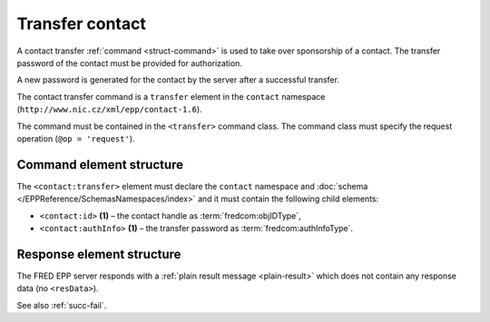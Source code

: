 
.. index::
   pair: transfer; contact

Transfer contact
================

A contact transfer :ref:`command <struct-command>` is used to take over
sponsorship of a contact.
The transfer password of the contact must be provided for authorization.

A new password is generated for the contact by the server after a successful transfer.

The contact transfer command is a ``transfer`` element in the ``contact`` namespace
(``http://www.nic.cz/xml/epp/contact-1.6``).

The command must be contained in the ``<transfer>`` command class.
The command class must specify the request operation (``@op = 'request'``).

.. index:: Ⓔtransfer, Ⓔid, ⒺauthInfo

Command element structure
-------------------------

The ``<contact:transfer>`` element must declare the ``contact`` namespace
and :doc:`schema </EPPReference/SchemasNamespaces/index>` and it must contain the following child elements:

* ``<contact:id>`` **(1)** – the contact handle as :term:`fredcom:objIDType`,
* ``<contact:authInfo>`` **(1)**  – the transfer password as :term:`fredcom:authInfoType`.

.. code-block:: xml
   :caption: Example

   <?xml version="1.0" encoding="utf-8" standalone="no"?>
   <epp xmlns="urn:ietf:params:xml:ns:epp-1.0"
    xmlns:xsi="http://www.w3.org/2001/XMLSchema-instance"
    xsi:schemaLocation="urn:ietf:params:xml:ns:epp-1.0 epp-1.0.xsd">
      <command>
         <transfer op="request">
            <contact:transfer xmlns:contact="http://www.nic.cz/xml/epp/contact-1.6"
             xsi:schemaLocation="http://www.nic.cz/xml/epp/contact-1.6 contact-1.6.xsd">
               <contact:id>CID-TRCONT</contact:id>
               <contact:authInfo>trpwd</contact:authInfo>
            </contact:transfer>
         </transfer>
         <clTRID>gcnd002#17-08-01at13:00:14</clTRID>
      </command>
   </epp>

.. code-block:: shell
   :caption: FRED-client equivalent

   > transfer_contact CID-TRCONT trpwd

Response element structure
--------------------------

The FRED EPP server responds with a :ref:`plain result message <plain-result>`
which does not contain any response data (no ``<resData>``).

See also :ref:`succ-fail`.
